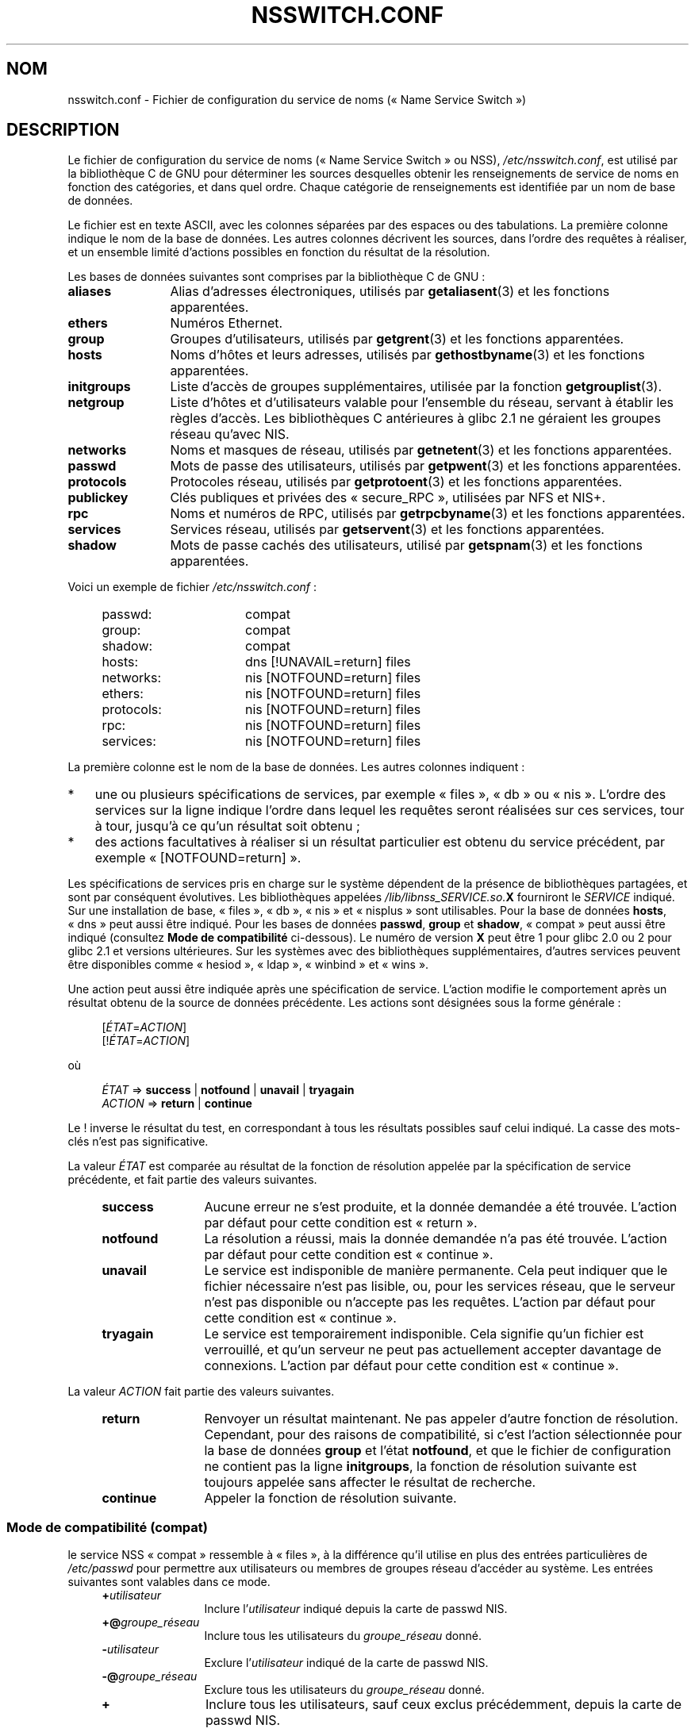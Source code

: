 .\" Copyright (c) 1998, 1999 Thorsten Kukuk (kukuk@vt.uni-paderborn.de)
.\" Copyright (c) 2011, Mark R. Bannister <cambridge@users.sourceforge.net>
.\"
.\" %%%LICENSE_START(GPLv2+_DOC_FULL)
.\" This is free documentation; you can redistribute it and/or
.\" modify it under the terms of the GNU General Public License as
.\" published by the Free Software Foundation; either version 2 of
.\" the License, or (at your option) any later version.
.\"
.\" The GNU General Public License's references to "object code"
.\" and "executables" are to be interpreted as the output of any
.\" document formatting or typesetting system, including
.\" intermediate and printed output.
.\"
.\" This manual is distributed in the hope that it will be useful,
.\" but WITHOUT ANY WARRANTY; without even the implied warranty of
.\" MERCHANTABILITY or FITNESS FOR A PARTICULAR PURPOSE.  See the
.\" GNU General Public License for more details.
.\"
.\" You should have received a copy of the GNU General Public
.\" License along with this manual; if not, see
.\" <http://www.gnu.org/licenses/>.
.\" %%%LICENSE_END
.\"
.\"*******************************************************************
.\"
.\" This file was generated with po4a. Translate the source file.
.\"
.\"*******************************************************************
.TH NSSWITCH.CONF 5 "12 février 2013" Linux "Manuel du programmeur Linux"
.SH NOM
nsswitch.conf \- Fichier de configuration du service de noms («\ Name Service
Switch\ »)
.SH DESCRIPTION
Le fichier de configuration du service de noms («\ Name Service Switch\ » ou
NSS), \fI/etc/nsswitch.conf\fP, est utilisé par la bibliothèque\ C de GNU pour
déterminer les sources desquelles obtenir les renseignements de service de
noms en fonction des catégories, et dans quel ordre. Chaque catégorie de
renseignements est identifiée par un nom de base de données.
.LP
Le fichier est en texte ASCII, avec les colonnes séparées par des espaces ou
des tabulations. La première colonne indique le nom de la base de
données. Les autres colonnes décrivent les sources, dans l'ordre des
requêtes à réaliser, et un ensemble limité d'actions possibles en fonction
du résultat de la résolution.
.LP
Les bases de données suivantes sont comprises par la bibliothèque\ C de GNU\ :
.TP  12
\fBaliases\fP
Alias d'adresses électroniques, utilisés par \fBgetaliasent\fP(3) et les
fonctions apparentées.
.TP 
\fBethers\fP
Numéros Ethernet.
.TP 
\fBgroup\fP
Groupes d'utilisateurs, utilisés par \fBgetgrent\fP(3) et les fonctions
apparentées.
.TP 
\fBhosts\fP
Noms d'hôtes et leurs adresses, utilisés par \fBgethostbyname\fP(3) et les
fonctions apparentées.
.TP 
\fBinitgroups\fP
Liste d'accès de groupes supplémentaires, utilisée par la fonction
\fBgetgrouplist\fP(3).
.TP 
\fBnetgroup\fP
Liste d'hôtes et d'utilisateurs valable pour l'ensemble du réseau, servant à
établir les règles d'accès. Les bibliothèques\ C antérieures à glibc\ 2.1 ne
géraient les groupes réseau qu'avec NIS.
.TP 
\fBnetworks\fP
Noms et masques de réseau, utilisés par \fBgetnetent\fP(3) et les fonctions
apparentées.
.TP 
\fBpasswd\fP
Mots de passe des utilisateurs, utilisés par \fBgetpwent\fP(3) et les fonctions
apparentées.
.TP 
\fBprotocols\fP
Protocoles réseau, utilisés par \fBgetprotoent\fP(3) et les fonctions
apparentées.
.TP 
\fBpublickey\fP
Clés publiques et privées des «\ secure_RPC\ », utilisées par NFS et NIS+.
.TP 
\fBrpc\fP
Noms et numéros de RPC, utilisés par \fBgetrpcbyname\fP(3) et les fonctions
apparentées.
.TP 
\fBservices\fP
Services réseau, utilisés par \fBgetservent\fP(3) et les fonctions apparentées.
.TP 
\fBshadow\fP
Mots de passe cachés des utilisateurs, utilisé par \fBgetspnam\fP(3) et les
fonctions apparentées.
.LP
Voici un exemple de fichier \fI/etc/nsswitch.conf\fP\ :
.LP
.RS 4
.PD 0
.TP  16
passwd:
compat
.TP 
group:
compat
.TP 
shadow:
compat
.sp 1n
.TP 
hosts:
dns [!UNAVAIL=return] files
.TP 
networks:
nis [NOTFOUND=return] files
.TP 
ethers:
nis [NOTFOUND=return] files
.TP 
protocols:
nis [NOTFOUND=return] files
.TP 
rpc:
nis [NOTFOUND=return] files
.TP 
services:
nis [NOTFOUND=return] files
.PD
.RE
.LP
La première colonne est le nom de la base de données. Les autres colonnes
indiquent\ :
.IP * 3
une ou plusieurs spécifications de services, par exemple «\ files\ », «\ db\ »
ou «\ nis\ ». L'ordre des services sur la ligne indique l'ordre dans lequel
les requêtes seront réalisées sur ces services, tour à tour, jusqu'à ce
qu'un résultat soit obtenu\ ;
.IP *
des actions facultatives à réaliser si un résultat particulier est obtenu du
service précédent, par exemple «\ [NOTFOUND=return]\ ».
.LP
Les spécifications de services pris en charge sur le système dépendent de la
présence de bibliothèques partagées, et sont par conséquent évolutives. Les
bibliothèques appelées \fI/lib/libnss_SERVICE.so.\fP\fBX\fP fourniront le
\fISERVICE\fP indiqué. Sur une installation de base, «\ files\ », «\ db\ », «\ nis\ »
et «\ nisplus\ » sont utilisables. Pour la base de données \fBhosts\fP, «\ dns\ »
peut aussi être indiqué. Pour les bases de données \fBpasswd\fP, \fBgroup\fP et
\fBshadow\fP, «\ compat\ » peut aussi être indiqué (consultez \fBMode de
compatibilité\fP ci\-dessous). Le numéro de version \fBX\fP peut être 1 pour
glibc\ 2.0 ou 2 pour glibc\ 2.1 et versions ultérieures. Sur les systèmes avec
des bibliothèques supplémentaires, d'autres services peuvent être
disponibles comme «\ hesiod\ », «\ ldap\ », «\ winbind\ » et «\ wins\ ».
.LP
Une action peut aussi être indiquée après une spécification de
service. L'action modifie le comportement après un résultat obtenu de la
source de données précédente. Les actions sont désignées sous la forme
générale\ :
.LP
.RS 4
[\fIÉTAT\fP=\fIACTION\fP]
.br
[!\fIÉTAT\fP=\fIACTION\fP]
.RE
.LP
où
.LP
.RS 4
\fIÉTAT\fP => \fBsuccess\fP | \fBnotfound\fP | \fBunavail\fP | \fBtryagain\fP
.br
\fIACTION\fP => \fBreturn\fP | \fBcontinue\fP
.RE
.LP
Le ! inverse le résultat du test, en correspondant à tous les résultats
possibles sauf celui indiqué. La casse des mots\-clés n'est pas
significative.
.LP
La valeur \fIÉTAT\fP est comparée au résultat de la fonction de résolution
appelée par la spécification de service précédente, et fait partie des
valeurs suivantes.
.RS 4
.TP  12
\fBsuccess\fP
Aucune erreur ne s'est produite, et la donnée demandée a été
trouvée. L'action par défaut pour cette condition est «\ return\ ».
.TP 
\fBnotfound\fP
La résolution a réussi, mais la donnée demandée n'a pas été
trouvée. L'action par défaut pour cette condition est «\ continue\ ».
.TP 
\fBunavail\fP
Le service est indisponible de manière permanente. Cela peut indiquer que le
fichier nécessaire n'est pas lisible, ou, pour les services réseau, que le
serveur n'est pas disponible ou n'accepte pas les requêtes. L'action par
défaut pour cette condition est «\ continue\ ».
.TP 
\fBtryagain\fP
Le service est temporairement indisponible. Cela signifie qu'un fichier est
verrouillé, et qu'un serveur ne peut pas actuellement accepter davantage de
connexions. L'action par défaut pour cette condition est «\ continue\ ».
.RE
.LP
La valeur \fIACTION\fP fait partie des valeurs suivantes.
.RS 4
.TP  12
\fBreturn\fP
Renvoyer un résultat maintenant. Ne pas appeler d'autre fonction de
résolution. Cependant, pour des raisons de compatibilité, si c'est l'action
sélectionnée pour la base de données \fBgroup\fP et l'état \fBnotfound\fP, et que
le fichier de configuration ne contient pas la ligne \fBinitgroups\fP, la
fonction de résolution suivante est toujours appelée sans affecter le
résultat de recherche.
.TP 
\fBcontinue\fP
Appeler la fonction de résolution suivante.
.RE
.SS "Mode de compatibilité (compat)"
le service NSS «\ compat\ » ressemble à «\ files\ », à la différence qu'il
utilise en plus des entrées particulières de \fI/etc/passwd\fP pour permettre
aux utilisateurs ou membres de groupes réseau d'accéder au système. Les
entrées suivantes sont valables dans ce mode.
.RS 4
.TP  12
\fB+\fP\fIutilisateur\fP
Inclure l'\fIutilisateur\fP indiqué depuis la carte de passwd NIS.
.TP 
\fB+@\fP\fIgroupe_réseau\fP
Inclure tous les utilisateurs du \fIgroupe_réseau\fP donné.
.TP 
\fB\-\fP\fIutilisateur\fP
Exclure l'\fIutilisateur\fP indiqué de la carte de passwd NIS.
.TP 
\fB\-@\fP\fIgroupe_réseau\fP
Exclure tous les utilisateurs du \fIgroupe_réseau\fP donné.
.TP 
\fB+\fP
Inclure tous les utilisateurs, sauf ceux exclus précédemment, depuis la
carte de passwd NIS.
.RE
.LP
La source est «\ nis\ » par défaut, mais cela peut être écrasé en indiquant
«\ nisplus\ » comme source des pseudobases de données \fBpasswd_compat\fP,
\fBgroup_compat\fP et \fBshadow_compat\fP.
.SH FICHIERS
Un service appelé \fISERVICE\fP est implémenté par une bibliothèque objet
partagée appelée \fIlibnss_SERVICE.so.\fP\fBX\fP qui se trouve dans \fI/lib\fP.
.RS 4
.TP  25
.PD 0
\fI/etc/nsswitch.conf\fP
fichier de configuration de NSS.
.TP 
\fI/lib/libnss_compat.so.\fP\fBX\fP
implémente «\ compat\ ».
.TP 
\fI/lib/libnss_db.so.\fP\fBX\fP
implémente «\ db\ ».
.TP 
\fI/lib/libnss_dns.so.\fP\fBX\fP
implémente «\ dns\ ».
.TP 
\fI/lib/libnss_files.so.\fP\fBX\fP
implémente «\ files\ ».
.TP 
\fI/lib/libnss_hesiod.so.\fP\fBX\fP
implémente «\ hesoid\ ».
.TP 
\fI/lib/libnss_nis.so.\fP\fBX\fP
implémente «\ nis\ ».
.TP 
\fI/lib/libnss_nisplus.so.\fP\fBX\fP
implémente «\ nisplus\ ».
.PD
.RE
.SH NOTES
Au sein de chaque processus qui utilise \fBnsswitch.conf\fP, le fichier n'est
lu en entier qu'une seule fois. Si le fichier est modifié par la suite, le
processus continuera d'utiliser l'ancienne configuration.
.LP
À l'origine, il n'y avait qu'une seule source pour les renseignements de
service, souvent sous forme d'un simple fichier de configuration (par
exemple \fI/etc/passwd\fP). Cependant, puisque d'autres services de noms, comme
NIS («\ Network Information Service\ ») et le DNS («\ Domain Name Service\ »),
sont devenus populaires, une méthode plus flexible était nécessaire par
rapport aux ordonnancements des recherches codés dans la bibliothèque\ C. Le
mécanisme NSS («\ Name Service Switch\ »), qui était basé sur le mécanisme
utilisé par Sun Microsystems dans la bibliothèque\ C de Solaris\ 2, a
introduit une solution plus propre au problème.
.SH "VOIR AUSSI"
\fBgetent\fP(1), \fBnss\fP(5)
.SH COLOPHON
Cette page fait partie de la publication 3.52 du projet \fIman\-pages\fP
Linux. Une description du projet et des instructions pour signaler des
anomalies peuvent être trouvées à l'adresse
\%http://www.kernel.org/doc/man\-pages/.
.SH TRADUCTION
Depuis 2010, cette traduction est maintenue à l'aide de l'outil
po4a <http://po4a.alioth.debian.org/> par l'équipe de
traduction francophone au sein du projet perkamon
<http://perkamon.alioth.debian.org/>.
.PP
Christophe Blaess <http://www.blaess.fr/christophe/> (1996-2003),
Alain Portal <http://manpagesfr.free.fr/> (2003-2006).
Jean\-Luc Coulon et l'équipe francophone de traduction
de Debian\ (2006-2009).
.PP
Veuillez signaler toute erreur de traduction en écrivant à
<perkamon\-fr@traduc.org>.
.PP
Vous pouvez toujours avoir accès à la version anglaise de ce document en
utilisant la commande
«\ \fBLC_ALL=C\ man\fR \fI<section>\fR\ \fI<page_de_man>\fR\ ».
